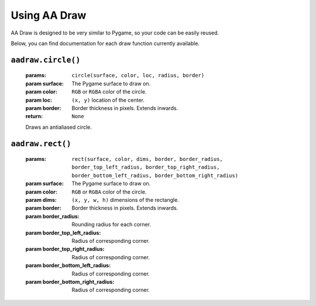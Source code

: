 Using AA Draw
=============

AA Draw is designed to be very similar to Pygame,
so your code can be easily reused.

Below, you can find documentation for each draw function currently available.


``aadraw.circle()``
-------------------
    :params: ``circle(surface, color, loc, radius, border)``
    :param surface: The Pygame surface to draw on.
    :param color: ``RGB`` or ``RGBA`` color of the circle.
    :param loc: ``(x, y)`` location of the center.
    :param border: Border thickness in pixels. Extends inwards.
    :return: ``None``

    Draws an antialiased circle.


``aadraw.rect()``
-----------------
    :params: ``rect(surface, color, dims, border, border_radius,``
        ``border_top_left_radius, border_top_right_radius,``
        ``border_bottom_left_radius, border_bottom_right_radius)``
    :param surface: The Pygame surface to draw on.
    :param color: ``RGB`` or ``RGBA`` color of the circle.
    :param dims: ``(x, y, w, h)`` dimensions of the rectangle.
    :param border: Border thickness in pixels. Extends inwards.
    :param border_radius: Rounding radius for each corner.
    :param border_top_left_radius: Radius of corresponding corner.
    :param border_top_right_radius: Radius of corresponding corner.
    :param border_bottom_left_radius: Radius of corresponding corner.
    :param border_bottom_right_radius: Radius of corresponding corner.
